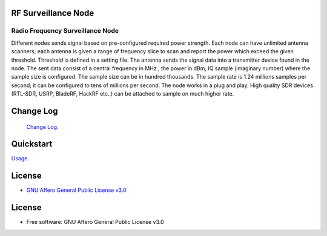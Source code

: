 RF Surveillance Node
====================

.. start-badges see https://shields.io/badges and collection see https://github.com/inttter/md-badges

| |build| |release_version| |wheel|
| |docs| |pylint| |supported_versions|
| |ruff| |gh-lic| |commits_since_specific_tag_on_main|


Radio Frequency Surveillance Node
---------------------------------
Different nodes sends signal based on pre-configured required power strength. Each node
can have unlimited antenna scanners; each antenna is given a range of frequency slice to scan and report
the power which exceed the given threshold. Threshold is defined in a setting file.
The antenna sends the signal data into a transmitter device found in the node.
The sent data consist of a central frequency in MHz , the power in dBm, IQ sample (imaginary number) where the sample size is configured.
The sample size can be in hundred thousands. The sample rate is 1.24 millions samples per second; it can be configured to tens of millions per second.
The node works in a plug and play. High quality SDR devices (RTL-SDR, USRP, BladeRF, HackRF etc..) can be attached to sample on much higher rate.

|rf_node|
|rf_node_console|




Change Log
==========
 `Change Log <https://github.com/alanmehio/rf-surveillance-node/blob/main/CHANGELOG.rst>`_.

Quickstart
==========
| `Usage <https://github.com/alanmehio/rf-surveillance-node/blob/main/docs/source/contents/usage.rst>`_.


License
=======


* `GNU Affero General Public License v3.0`_


License
=======

* Free software: GNU Affero General Public License v3.0



.. LINKS

.. _GNU Affero General Public License v3.0: https://github.com/alanmehio/rf-surveillance-node/blob/main/LICENSE



.. BADGE ALIASES

.. Build Status
.. Github Actions: Test Workflow Status for specific branch <branch>

.. |build| image::  https://github.com/alanmehio/rf-surveillance-node/actions/workflows/ci_cd.yaml/badge.svg
    :alt: GitHub Workflow Status (branch)
    :target: https://github.com/alanmehio/rf-surveillance-node/actions


.. Documentation

.. |docs| image::  https://img.shields.io/readthedocs/rf-surveillance-node/latest?logo=readthedocs&logoColor=lightblue
    :alt: Read the Docs (version)
    :target: https://rf-surveillance-node.readthedocs.io/en/latest/

.. PyLint

.. |pylint| image:: https://img.shields.io/badge/linting-pylint-yellowgreen
    :target: https://github.com/pylint-dev/pylint

.. PyPI

.. |release_version| image:: https://img.shields.io/pypi/v/rfnode
    :alt: Production Version
    :target: https://pypi.org/project/rfnode/

.. |wheel| image:: https://img.shields.io/pypi/wheel/rfnode?color=green&label=wheel
    :alt: PyPI - Wheel
    :target: https://pypi.org/project/rfnode

.. |supported_versions| image:: https://img.shields.io/pypi/pyversions/rfnode?color=blue&label=python&logo=python&logoColor=%23ccccff
    :alt: Supported Python versions
    :target: https://pypi.org/project/rfnode

.. Github Releases & Tags

.. |commits_since_specific_tag_on_main| image:: https://img.shields.io/github/commits-since/alanmehio/rf-surveillance-node/1.0.0/main?color=blue&logo=github
    :alt: GitHub commits since tagged version (branch)
    :target: https://github.com/alanmehio/rf-surveillance-node/compare/1.0.0..main

.. |commits_since_latest_github_release| image:: https://img.shields.io/github/commits-since/alanmehio/rf-surveillance-node/latest?color=blue&logo=semver&sort=semver
    :alt: GitHub commits since latest release (by SemVer)

.. LICENSE (eg AGPL, MIT)
.. Github License

.. |gh-lic| image:: https://img.shields.io/badge/license-GNU_Affero-orange
    :alt: GitHub
    :target: https://github.com/alanmehio/rf-surveillance-node/blob/main/LICENSE


.. Ruff linter for Fast Python Linting

.. |ruff| image:: https://img.shields.io/badge/codestyle-ruff-000000.svg
    :alt: Ruff
    :target: https://docs.astral.sh/ruff/


.. Local linux command: CTRL+Shift+Alt+R key


.. Local Image as link


.. |rf_node| image:: https://raw.githubusercontent.com/alanmehio/rf-surveillance-node/blob/main/media/rf-node.png
    :alt: RF Surveillance Node

.. |rf_node_console| image:: https://raw.githubusercontent.com/alanmehio/rf-surveillance-node/blob/main/media/screen/rf-node-console.gif
    :alt: RF Surveillance Node Console Display for two RTL-SDR devices


